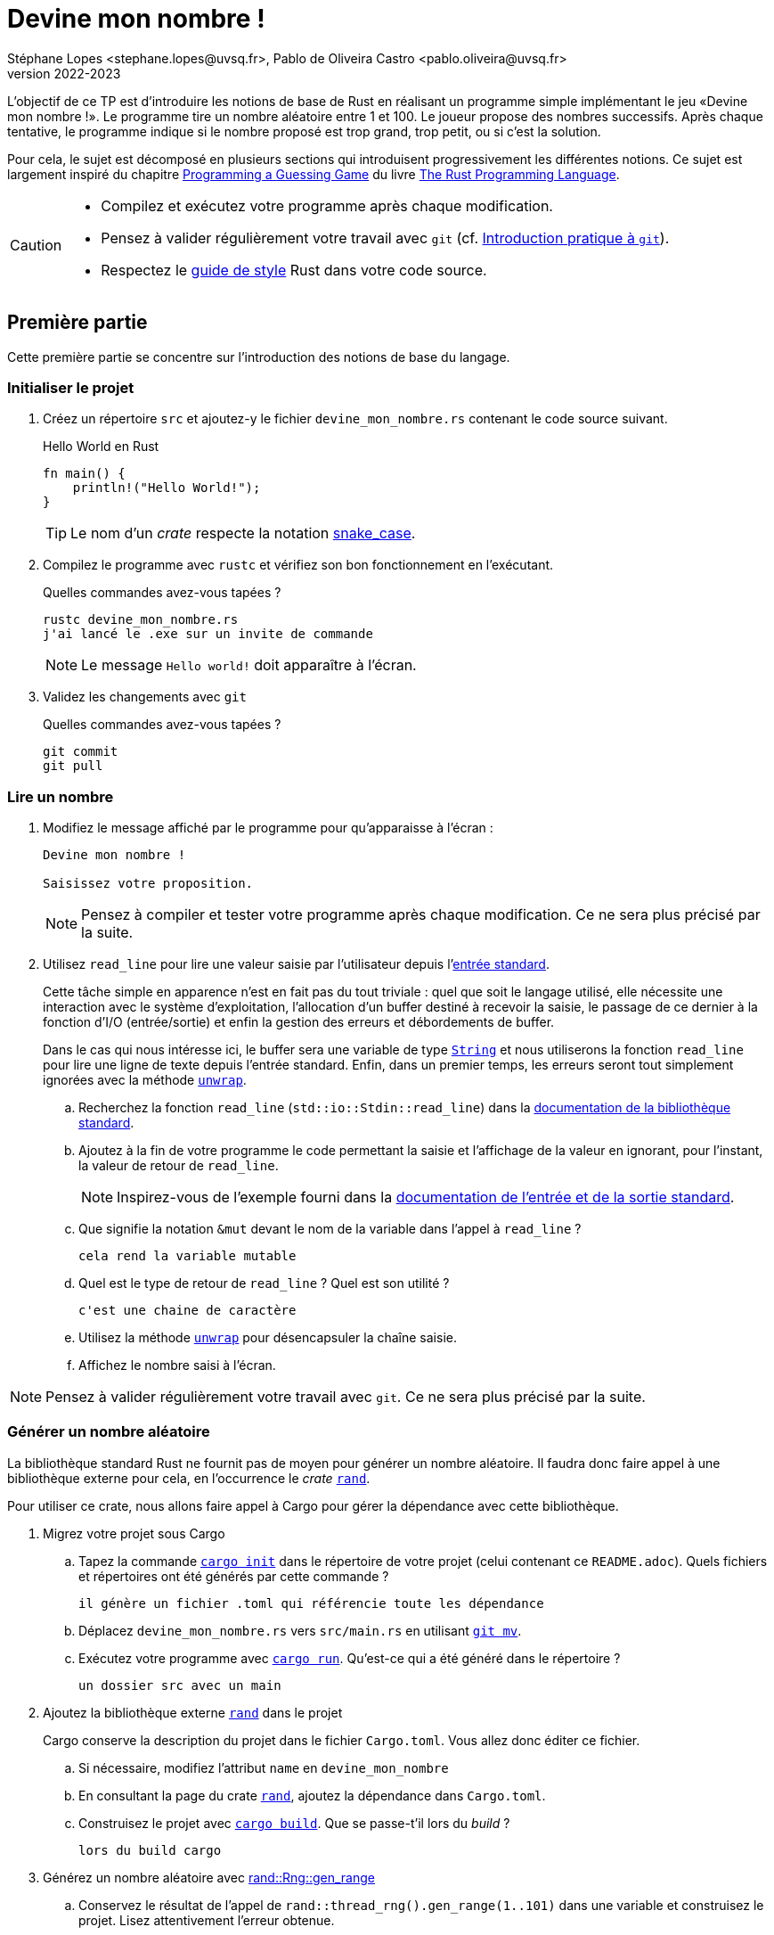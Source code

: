 = Devine mon nombre !
Stéphane Lopes <stephane.lopes@uvsq.fr>, Pablo de Oliveira Castro <pablo.oliveira@uvsq.fr>
v2022-2023
:stem:
:icons: font
:experimental:
:source-highlighter: highlightjs

L'objectif de ce TP est d'introduire les notions de base de Rust en réalisant un programme simple implémentant le jeu «Devine mon nombre !».
Le programme tire un nombre aléatoire entre 1 et 100.
Le joueur propose des nombres successifs.
Après chaque tentative, le programme indique si le nombre proposé est trop grand, trop petit, ou si c'est la solution.

Pour cela, le sujet est décomposé en plusieurs sections qui introduisent progressivement les différentes notions.
Ce sujet est largement inspiré du chapitre https://doc.rust-lang.org/book/ch02-00-guessing-game-tutorial.html[Programming a Guessing Game] du livre https://doc.rust-lang.org/book/title-page.html[The Rust Programming Language].

[CAUTION]
====
* Compilez et exécutez votre programme après chaque modification.
* Pensez à valider régulièrement votre travail avec `git` (cf. https://hal91190.github.io/howto-git/[Introduction pratique à `git`]).
* Respectez le https://doc.rust-lang.org/1.0.0/style/[guide de style] Rust dans votre code source.
====

== Première partie
Cette première partie se concentre sur l'introduction des notions de base du langage.

=== Initialiser le projet
. Créez un répertoire `src` et ajoutez-y le fichier `devine_mon_nombre.rs` contenant le code source suivant.
+
.Hello World en Rust
[source,rust,indent=0]
----
fn main() {
    println!("Hello World!");
}
----
+
TIP: Le nom d'un _crate_ respecte la notation https://doc.rust-lang.org/1.0.0/style/style/naming/README.html[snake_case].
. Compilez le programme avec `rustc` et vérifiez son bon fonctionnement en l'exécutant.
+
.Quelles commandes avez-vous tapées ?
....
rustc devine_mon_nombre.rs
j'ai lancé le .exe sur un invite de commande
....
+
NOTE: Le message `Hello world!` doit apparaître à l'écran.
. Validez les changements avec `git`
+
.Quelles commandes avez-vous tapées ?
....
git commit 
git pull
....

=== Lire un nombre
. Modifiez le message affiché par le programme pour qu'apparaisse à l'écran :
+
....
Devine mon nombre !

Saisissez votre proposition.
....
+
NOTE: Pensez à compiler et tester votre programme après chaque modification. Ce ne sera plus précisé par la suite.
. Utilisez `read_line` pour lire une valeur saisie par l'utilisateur depuis l'https://doc.rust-lang.org/std/io/index.html#standard-input-and-output[entrée standard].
+
Cette tâche simple en apparence n'est en fait pas du tout triviale : quel que soit le langage utilisé, elle nécessite une interaction avec le système d'exploitation, l'allocation d'un buffer destiné à recevoir la saisie, le passage de ce dernier à la fonction d'I/O (entrée/sortie) et enfin la gestion des erreurs et débordements de buffer.
+
Dans le cas qui nous intéresse ici, le buffer sera une variable de type https://doc.rust-lang.org/std/string/struct.String.html[`String`] et nous utiliserons la fonction `read_line` pour lire une ligne de texte depuis l'entrée standard. Enfin, dans un premier temps, les erreurs seront tout simplement ignorées avec la méthode https://doc.rust-lang.org/std/result/enum.Result.html#method.unwrap[`unwrap`].

.. Recherchez la fonction `read_line` (`std::io::Stdin::read_line`) dans la https://doc.rust-lang.org/std/index.html[documentation de la bibliothèque standard].
.. Ajoutez à la fin de votre programme le code permettant la saisie et l'affichage de la valeur en ignorant, pour l'instant, la valeur de retour de `read_line`.
+
NOTE: Inspirez-vous de l'exemple fourni dans la https://doc.rust-lang.org/std/io/index.html#standard-input-and-output[documentation de l'entrée et de la sortie standard].
.. Que signifie la notation `&mut` devant le nom de la variable dans l'appel à `read_line` ?
+
....
cela rend la variable mutable
....
.. Quel est le type de retour de `read_line` ? Quel est son utilité ?
+
....
c'est une chaine de caractère
....
.. Utilisez la méthode https://doc.rust-lang.org/std/result/enum.Result.html#method.unwrap[`unwrap`] pour désencapsuler la chaîne saisie.
.. Affichez le nombre saisi à l'écran.

NOTE: Pensez à valider régulièrement votre travail avec `git`. Ce ne sera plus précisé par la suite.

=== Générer un nombre aléatoire
La bibliothèque standard Rust ne fournit pas de moyen pour générer un nombre aléatoire.
Il faudra donc faire appel à une bibliothèque externe pour cela, en l'occurrence le _crate_ https://crates.io/crates/rand[`rand`].

Pour utiliser ce crate, nous allons faire appel à Cargo pour gérer la dépendance avec cette bibliothèque.

. Migrez votre projet sous Cargo
.. Tapez la commande https://doc.rust-lang.org/cargo/commands/cargo-init.html[`cargo init`] dans le répertoire de votre projet (celui contenant ce `README.adoc`).
Quels fichiers et répertoires ont été générés par cette commande ?
+
....
il génère un fichier .toml qui référencie toute les dépendance
....
.. Déplacez `devine_mon_nombre.rs` vers `src/main.rs` en utilisant https://git-scm.com/docs/git-mv[`git mv`].
.. Exécutez votre programme avec https://doc.rust-lang.org/cargo/commands/cargo-run.html[`cargo run`].
Qu'est-ce qui a été généré dans le répertoire ?
+
....
un dossier src avec un main
....
. Ajoutez la bibliothèque externe https://crates.io/crates/rand[`rand`] dans le projet
+
Cargo conserve la description du projet dans le fichier `Cargo.toml`.
Vous allez donc éditer ce fichier.

.. Si nécessaire, modifiez l'attribut `name` en `devine_mon_nombre`
.. En consultant la page du crate https://crates.io/crates/rand[`rand`], ajoutez la dépendance dans `Cargo.toml`.
.. Construisez le projet avec https://doc.rust-lang.org/cargo/commands/cargo-build.html[`cargo build`].
Que se passe-t'il lors du _build_ ?
+
....
lors du build cargo 
....
. Générez un nombre aléatoire avec https://docs.rs/rand/0.8.4/rand/trait.Rng.html#method.gen_range[rand::Rng::gen_range]
.. Conservez le résultat de l'appel de `rand::thread_rng().gen_range(1..101)` dans une variable et construisez le projet. Lisez attentivement l'erreur obtenue.
.. Ajoutez une clause `use` pour importer le _trait_ adapté et corriger l'erreur précédente.
.. Faites afficher le nombre généré pour vérification pendant la mise au point du programme.

=== Comparer le nombre saisi avec le nombre généré
Dans cette section, nous allons partir d'une solution très impérative pour la comparaison puis la faire évoluer vers une approche plus fonctionnelle (et plus _rustacean_).

. Convertissez en nombre la valeur saisie en utilisant la méthode https://doc.rust-lang.org/std/primitive.str.html#method.parse[`parse`].
+
NOTE: Vous pouvez réutiliser le nom de la variable chaîne grâce au https://doc.rust-lang.org/book/ch03-01-variables-and-mutability.html#shadowing[_Shadowing_].
. Testez l'égalité des deux nombres en utilisant une construction du type
+
....
if condition {
  println!("Message")
} else ...
....
. Modifiez le test avec `else if` pour prendre en compte les cas «_trop petit_» et «_trop grand_».
. Remplacez la construction ci-dessus par une construction du type (expression `if`)
+
....
let message = if condition ...
....
. Faites évoluer le test en utilisant le https://doc.rust-lang.org/book/ch06-00-enums.html[_pattern matching_]
+
L'opérateur `match` permet de comparer une valeur avec une série de patterns, comme par exemple les valeurs d'une énumération.

.. Utilisez l'énumération https://doc.rust-lang.org/std/cmp/enum.Ordering.html[`std::cmp::Ordering`] et la méthode https://doc.rust-lang.org/std/cmp/trait.Ord.html#tymethod.cmp[`cmp`] pour générer une valeur enumérée à partir de la comparaison.
.. Remplacez l'expression `if` par une expression `match` sur le résultat de la comparaison.

=== Saisir plusieurs propositions
. Englobez le code de saisie dans une boucle `loop`.
+
NOTE: L'arrêt du programme peut se faire en utilisant kbd:[Ctrl+C] ou en saisissant une entrée incorrecte.
. Ajoutez une condition pour sortir de la boucle avec `break`.

=== Finaliser l'application (optionnelle)
. Faites en sorte que le programme ignore les saisies incorrectes en utilisant `match` et l'énumération https://doc.rust-lang.org/std/result/enum.Result.html[std::io::Result] au niveau de `parse`.

== Deuxième partie
Cette seconde partie illustre l'usage des https://doc.rust-lang.org/book/appendix-04-useful-development-tools.html[outils de développement Rust] en réutilisant le code de la section précédente.

=== Préparer le projet
. Avant de commencer de nouveaux développements, créez une https://git-scm.com/book/fr/v2/Les-bases-de-Git-%C3%89tiquetage[_étiquette annotée_] (_tag_) git dénommée `v1.0.0` pour marquer la version du TP «Devine mon nombre !» en fin de première partie.
+
.Quelles commandes avez-vous tapées ?
....
git tag v1.0
git push origin v1.0
....
. Créez une https://git-scm.com/book/fr/v2/Les-branches-avec-Git-Les-branches-en-bref[_branche_] (_branch_) git dénommée `devtools` pour les développements de ce TP.
À la fin du TP, cette branche sera fusionnée dans `main`.
+
.Quelles commandes avez-vous tapées ?
....
🡆 Répondre ici 🡄
....
. Utilisez https://github.com/rust-lang/rust-clippy[`cargo clippy`] pour vérifier votre code source et l'améliorer le cas échéant
+
.Quels types de remarques `clippy` a-t'il fait ?
....
🡆 Répondre ici 🡄
....
. _Factorisez_ votre programme en extrayant les fonctions suivantes
+
[horizontal]
`fn read_int_from_stdin() -> Option<u32>`:: retourne l'entier saisi en ignorant les erreurs d'I/O ou de conversion
`fn get_ordering(secret_number: u32, input: u32) -> Ordering`:: encapsule la comparaison entre le nombre secret et la saisie
`fn display_result(comparison: Ordering)`:: affiche le message approprié en fonction du résultat de la comparaison
`fn has_found(comparison: Ordering) -> bool`:: retourne `true` si le nombre a été trouvé

[NOTE]
====
.La boucle principale devrait ensuite ressembler à
[source,rust,indent=0]
----
    loop {
        let input = read_int_from_stdin();

        if let Some(input) = input { // if_let
            let comparison = get_ordering(secret_number, input);
            display_result(comparison);

            if has_found(comparison) {
                break;
            }
        } else {
            println!("Saisie incorrecte");
        }
    }
----
====

=== Documentation de l'API
. Documentez le _crate_ (commentaires `//!`) et les fonctions (commentaires `///`) de votre programme en respectant les conventions de https://doc.rust-lang.org/rustdoc/what-is-rustdoc.html[`rustdoc`]
. Exécutez `cargo doc` et visualisez le résultat
. Ajoutez une section `# Examples` dans la documentation de l'une des fonctions

=== Gestion du build
. Dans quel répertoire Cargo place-t-il le résultat de la compilation ?
+
....
🡆 Répondre ici 🡄
....
. Lancez à nouveau une compilation avec Cargo mais en ajoutant l'option `--release`.
Quelles différences voyez-vous ?
+
....
🡆 Répondre ici 🡄
....
. Masquez le message concernant la valeur du nombre secret lorsque le programme n'est plus en phase de mise au point.
+
NOTE: Étudiez l'option https://doc.rust-lang.org/cargo/reference/profiles.html[`--release`] de Cargo, la https://doc.rust-lang.org/reference/conditional-compilation.html[compilation conditionnelle] et l'attribut https://doc.rust-lang.org/reference/conditional-compilation.html#debug_assertions[`debug_assertions`].
. Ajoutez une dépendance vers la bibliothèque https://crates.io/crates/console[`console`]
+
.Que fait cette bibliothèque ?
....
🡆 Répondre ici 🡄
....
. Modifiez votre programme pour que le titre soit affiché en bleu

=== Tests unitaires
. À la fin de votre code source, ajoutez un sous-module `tests` annoté avec `cfg(test)`
. Ajoutez un https://doc.rust-lang.org/book/ch11-01-writing-tests.html[cas de test] pour la fonction `get_ordering`
.. créez la fonction `twelve_equals_twelve`
.. annotez-la avec `test`
.. appelez `get_ordering` avec 12 pour les deux paramètres
+
IMPORTANT: pensez à importer le module englobant dans le module de test (`use super::*;`)
.. vérifiez le résultat avec `assert_eq!`
. Complétez les tests avec les cas `twelve_greater_than_five` et `twelve_lesser_than_twenty`

=== Finaliser le projet
. Basculez sur la branche principale (`main`) et fusionnez les changements de la branche `devtools`
+
.Quelles commandes avez-vous tapées ?
....
🡆 Répondre ici 🡄
....
. Créez une nouvelle étiquette pour cette version du projet
+
.Quelles commandes avez-vous tapées ?
....
🡆 Répondre ici 🡄
....
. Synchronisez votre projet avec github et envoyez-y également les étiquettes
+
.Quelles commandes avez-vous tapées ?
....
🡆 Répondre ici 🡄
....
. Supprimez la branche locale `devtools`
+
.Quelles commandes avez-vous tapées ?
....
🡆 Répondre ici 🡄
....
